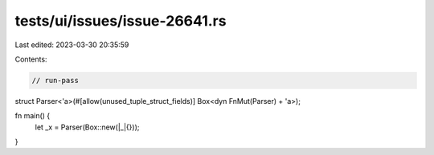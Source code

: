 tests/ui/issues/issue-26641.rs
==============================

Last edited: 2023-03-30 20:35:59

Contents:

.. code-block:: rs

    // run-pass
struct Parser<'a>(#[allow(unused_tuple_struct_fields)] Box<dyn FnMut(Parser) + 'a>);

fn main() {
    let _x = Parser(Box::new(|_|{}));
}


